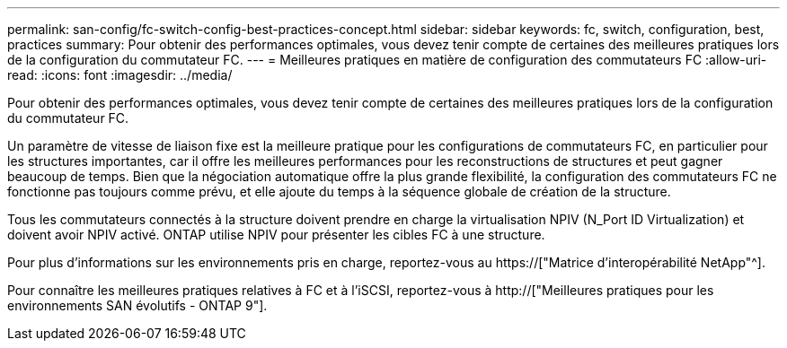 ---
permalink: san-config/fc-switch-config-best-practices-concept.html 
sidebar: sidebar 
keywords: fc, switch, configuration, best, practices 
summary: Pour obtenir des performances optimales, vous devez tenir compte de certaines des meilleures pratiques lors de la configuration du commutateur FC. 
---
= Meilleures pratiques en matière de configuration des commutateurs FC
:allow-uri-read: 
:icons: font
:imagesdir: ../media/


[role="lead"]
Pour obtenir des performances optimales, vous devez tenir compte de certaines des meilleures pratiques lors de la configuration du commutateur FC.

Un paramètre de vitesse de liaison fixe est la meilleure pratique pour les configurations de commutateurs FC, en particulier pour les structures importantes, car il offre les meilleures performances pour les reconstructions de structures et peut gagner beaucoup de temps. Bien que la négociation automatique offre la plus grande flexibilité, la configuration des commutateurs FC ne fonctionne pas toujours comme prévu, et elle ajoute du temps à la séquence globale de création de la structure.

Tous les commutateurs connectés à la structure doivent prendre en charge la virtualisation NPIV (N_Port ID Virtualization) et doivent avoir NPIV activé. ONTAP utilise NPIV pour présenter les cibles FC à une structure.

Pour plus d'informations sur les environnements pris en charge, reportez-vous au https://["Matrice d'interopérabilité NetApp"^].

Pour connaître les meilleures pratiques relatives à FC et à l'iSCSI, reportez-vous à http://["Meilleures pratiques pour les environnements SAN évolutifs - ONTAP 9"].
